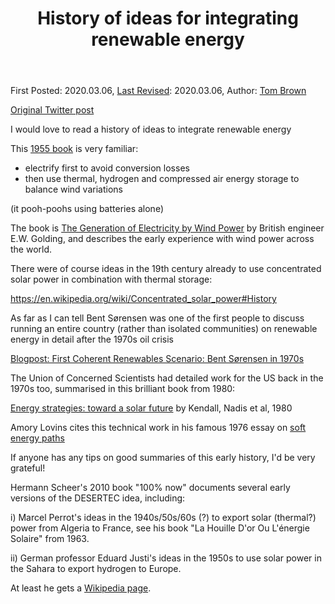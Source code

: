 #+TITLE: History of ideas for integrating renewable energy

First Posted: 2020.03.06, [[https://github.com/nworbmot/nworbmot-blog][Last Revised]]: 2020.03.06, Author: [[https://www.nworbmot.org/][Tom Brown]]

[[https://twitter.com/nworbmot/status/1235911239991267328][Original Twitter post]]

I would love to read a history of ideas to integrate renewable energy

This [[https://books.google.de/books?id=ydcNvwEACAAJ&dq=generation+of+electricity+by+wind+power+golding][1955 book]] is very familiar:

- electrify first to avoid conversion losses
- then use thermal, hydrogen and compressed air energy storage to balance wind variations

(it pooh-poohs using batteries alone)

[[./graphics/golding/golding-277.jpg]]
[[./graphics/golding/golding-278.jpg]]
[[./graphics/golding/golding-279.jpg]]
[[./graphics/golding/golding-280.jpg]]


The book is [[https://books.google.de/books?id=ydcNvwEACAAJ&dq=generation+of+electricity+by+wind+power+golding][The Generation of Electricity by Wind Power]] by British engineer E.W. Golding, and describes the early experience with wind power across the world.

There were of course ideas in the 19th century already to use concentrated solar power in combination with thermal storage:

https://en.wikipedia.org/wiki/Concentrated_solar_power#History

As far as I can tell Bent Sørensen was one of the first people to discuss running an entire country (rather than isolated communities) on renewable energy in detail after the 1970s oil crisis

[[./sorensen-renewable-system-pioneer.org][Blogpost: First Coherent Renewables Scenario: Bent Sørensen in 1970s]]

The Union of Concerned Scientists had detailed work for the US back in the 1970s too, summarised in this brilliant book from 1980:

[[https://books.google.de/books/about/Energy_strategies.html?id=J5JjAAAAIAAJ&redir_esc=y][Energy strategies: toward a solar future]] by Kendall, Nadis et al, 1980

Amory Lovins cites this technical work in his famous 1976 essay on [[https://en.wikipedia.org/wiki/Soft_energy_path][soft energy paths]]

If anyone has any tips on good summaries of this early history, I'd be very grateful!

Hermann Scheer's 2010 book "100% now" documents several early versions of the DESERTEC idea, including:

i) Marcel Perrot's ideas in the 1940s/50s/60s (?) to export solar (thermal?) power from Algeria to France, see his book  "La Houille D'or Ou L'énergie Solaire" from 1963.

ii) German professor Eduard Justi's ideas in the 1950s to use solar power in the Sahara to export hydrogen to Europe.

At least he gets a [[https://de.wikipedia.org/wiki/Eduard_Justi][Wikipedia page]].

